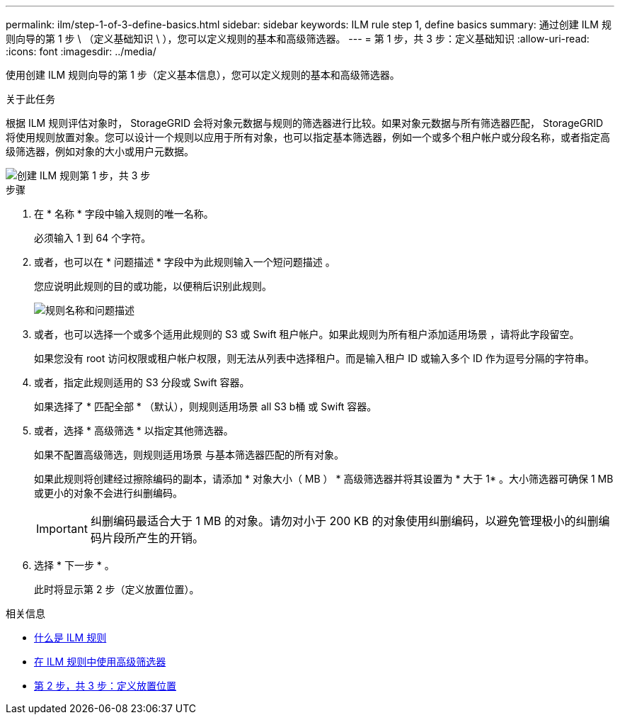 ---
permalink: ilm/step-1-of-3-define-basics.html 
sidebar: sidebar 
keywords: ILM rule step 1, define basics 
summary: 通过创建 ILM 规则向导的第 1 步 \ （定义基础知识 \ ），您可以定义规则的基本和高级筛选器。 
---
= 第 1 步，共 3 步：定义基础知识
:allow-uri-read: 
:icons: font
:imagesdir: ../media/


[role="lead"]
使用创建 ILM 规则向导的第 1 步（定义基本信息），您可以定义规则的基本和高级筛选器。

.关于此任务
根据 ILM 规则评估对象时， StorageGRID 会将对象元数据与规则的筛选器进行比较。如果对象元数据与所有筛选器匹配， StorageGRID 将使用规则放置对象。您可以设计一个规则以应用于所有对象，也可以指定基本筛选器，例如一个或多个租户帐户或分段名称，或者指定高级筛选器，例如对象的大小或用户元数据。

image::../media/ilm_create_ilm_rule_wizard_1.png[创建 ILM 规则第 1 步，共 3 步]

.步骤
. 在 * 名称 * 字段中输入规则的唯一名称。
+
必须输入 1 到 64 个字符。

. 或者，也可以在 * 问题描述 * 字段中为此规则输入一个短问题描述 。
+
您应说明此规则的目的或功能，以便稍后识别此规则。

+
image::../media/ilm_rule_wizard_name_description.gif[规则名称和问题描述]

. 或者，也可以选择一个或多个适用此规则的 S3 或 Swift 租户帐户。如果此规则为所有租户添加适用场景 ，请将此字段留空。
+
如果您没有 root 访问权限或租户帐户权限，则无法从列表中选择租户。而是输入租户 ID 或输入多个 ID 作为逗号分隔的字符串。

. 或者，指定此规则适用的 S3 分段或 Swift 容器。
+
如果选择了 * 匹配全部 * （默认），则规则适用场景 all S3 b桶 或 Swift 容器。

. 或者，选择 * 高级筛选 * 以指定其他筛选器。
+
如果不配置高级筛选，则规则适用场景 与基本筛选器匹配的所有对象。

+
如果此规则将创建经过擦除编码的副本，请添加 * 对象大小（ MB ） * 高级筛选器并将其设置为 * 大于 1* 。大小筛选器可确保 1 MB 或更小的对象不会进行纠删编码。

+

IMPORTANT: 纠删编码最适合大于 1 MB 的对象。请勿对小于 200 KB 的对象使用纠删编码，以避免管理极小的纠删编码片段所产生的开销。

. 选择 * 下一步 * 。
+
此时将显示第 2 步（定义放置位置）。



.相关信息
* xref:what-ilm-rule-is.adoc[什么是 ILM 规则]
* xref:using-advanced-filters-in-ilm-rules.adoc[在 ILM 规则中使用高级筛选器]
* xref:step-2-of-3-define-placements.adoc[第 2 步，共 3 步：定义放置位置]

